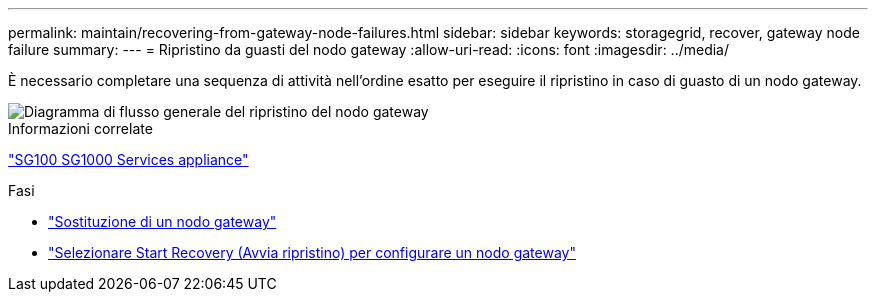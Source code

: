 ---
permalink: maintain/recovering-from-gateway-node-failures.html 
sidebar: sidebar 
keywords: storagegrid, recover, gateway node failure 
summary:  
---
= Ripristino da guasti del nodo gateway
:allow-uri-read: 
:icons: font
:imagesdir: ../media/


[role="lead"]
È necessario completare una sequenza di attività nell'ordine esatto per eseguire il ripristino in caso di guasto di un nodo gateway.

image::../media/overview_api_gateway_node_recovery.png[Diagramma di flusso generale del ripristino del nodo gateway]

.Informazioni correlate
link:../sg100-1000/index.html["SG100  SG1000 Services appliance"]

.Fasi
* link:replacing-gateway-node.html["Sostituzione di un nodo gateway"]
* link:selecting-start-recovery-to-configure-gateway-node.html["Selezionare Start Recovery (Avvia ripristino) per configurare un nodo gateway"]

